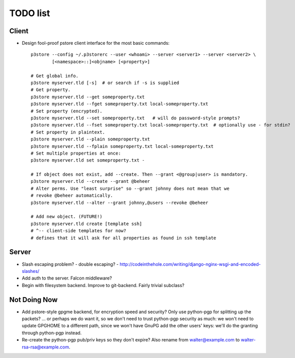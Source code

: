 TODO list
=========

Client
------

* Design fool-proof pstore client interface for the most basic commands::

    p3store --config ~/.p3storerc --user <whoami> --server <server1> --server <server2> \
            [<namespace>::]<objname> [<property>] 

    # Get global info.
    p3store myserver.tld [-s]  # or search if -s is supplied
    # Get property.
    p3store myserver.tld --get someproperty.txt
    p3store myserver.tld --fget someproperty.txt local-someproperty.txt
    # Set property (encrypted).
    p3store myserver.tld --set someproperty.txt   # will do password-style prompts?
    p3store myserver.tld --fset someproperty.txt local-someproperty.txt  # optionally use - for stdin?
    # Set property in plaintext.
    p3store myserver.tld --plain someproperty.txt
    p3store myserver.tld --fplain someproperty.txt local-someproperty.txt
    # Set multiple properties at once:
    p3store myserver.tld set someproperty.txt -

    # If object does not exist, add --create. Then --grant <@group|user> is mandatory.
    p3store myserver.tld --create --grant @beheer
    # Alter perms. Use "least surprise" so --grant johnny does not mean that we
    # revoke @beheer automatically.
    p3store myserver.tld --alter --grant johnny,@users --revoke @beheer

    # Add new object. (FUTURE!)
    p3store myserver.tld create [template ssh]
    # ^-- client-side templates for now?
    # defines that it will ask for all properties as found in ssh template


Server
------

* Slash escaping problem?
  - double escaping?
  - http://codeinthehole.com/writing/django-nginx-wsgi-and-encoded-slashes/

* Add auth to the server. Falcon middleware?

* Begin with filesystem backend. Improve to git-backend. Fairly trivial
  subclass?


Not Doing Now
-------------

* Add pstore-style gpgme backend, for encryption speed and security? Only use
  python-pgp for splitting up the packets?
  ... or perhaps we do want it, so we don't need to trust python-pgp security
  as much: we won't need to update GPGHOME to a different path, since we won't
  have GnuPG add the other users' keys: we'll do the granting through
  python-pgp instead.

* Re-create the python-pgp pub/priv keys so they don't expire? Also rename
  from walter@example.com to walter-rsa-rsa@example.com.
